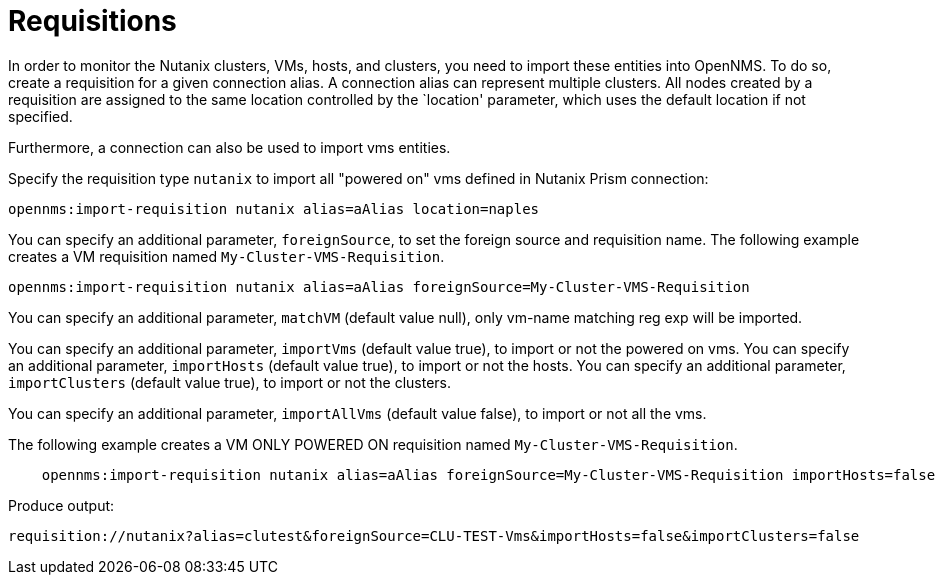 = Requisitions
:imagesdir: ../assets/images

In order to monitor the Nutanix clusters, VMs, hosts, and clusters, you need to import these entities into OpenNMS.
To do so, create a requisition for a given connection alias.
A connection alias can represent multiple clusters.
All nodes created by a requisition are assigned to the same location controlled by the `location' parameter, which uses the default location if not specified.

Furthermore, a connection can also be used to import vms entities.

Specify the requisition type `nutanix` to import all "powered on" vms defined in Nutanix Prism connection:

```
opennms:import-requisition nutanix alias=aAlias location=naples
```


You can specify an additional parameter, `foreignSource`, to set the foreign source and requisition name.
The following example creates a VM requisition named `My-Cluster-VMS-Requisition`.

```
opennms:import-requisition nutanix alias=aAlias foreignSource=My-Cluster-VMS-Requisition
```

You can specify an additional parameter, `matchVM` (default value null), only vm-name matching reg exp will be imported.

You can specify an additional parameter, `importVms` (default value true), to import or not the powered on vms.
You can specify an additional parameter, `importHosts` (default value true), to import or not the hosts.
You can specify an additional parameter, `importClusters` (default value true), to import or not the clusters.

You can specify an additional parameter, `importAllVms` (default value false), to import or not all the vms.

The following example creates a VM ONLY POWERED ON requisition named `My-Cluster-VMS-Requisition`.

```
    opennms:import-requisition nutanix alias=aAlias foreignSource=My-Cluster-VMS-Requisition importHosts=false importClusters=false
```

Produce output:
```
requisition://nutanix?alias=clutest&foreignSource=CLU-TEST-Vms&importHosts=false&importClusters=false
```